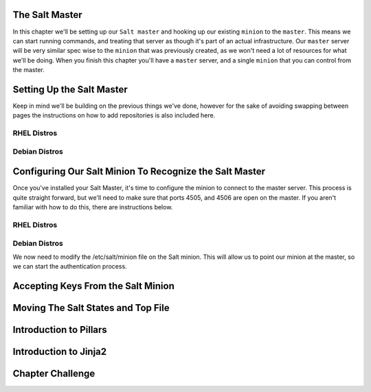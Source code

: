 The Salt Master
===============

In this chapter we'll be setting up our ``Salt master`` and hooking up our
existing ``minion`` to the ``master``. This means we can start running
commands, and treating that server as though it's part of an actual 
infrastructure. Our ``master`` server will be very similar spec wise to the
``minion`` that was previously created, as we won't need a lot of resources
for what we'll be doing. When you finish this chapter you'll have a ``master``
server, and a single ``minion`` that you can control from the master.


Setting Up the Salt Master
==========================

Keep in mind we'll be building on the previous things we've done, however for
the sake of avoiding swapping between pages the instructions on how to add
repositories is also included here.

RHEL Distros
------------

Debian Distros
--------------


Configuring Our Salt Minion To Recognize the Salt Master
========================================================

Once you've installed your Salt Master, it's time to configure the minion to
connect to the master server. This process is quite straight forward, but
we'll need to make sure that ports 4505, and 4506 are open on the master. If
you aren't familiar with how to do this, there are instructions below.

RHEL Distros
------------

Debian Distros
--------------


We now need to modify the /etc/salt/minion file on the Salt minion. This will
allow us to point our minion at the master, so we can start the authentication
process.

Accepting Keys From the Salt Minion
===================================




Moving The Salt States and Top File
===================================


Introduction to Pillars
=======================


Introduction to Jinja2
======================


Chapter Challenge
=================